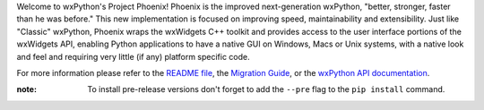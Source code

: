 Welcome to wxPython's Project Phoenix! Phoenix is the improved next-generation
wxPython, "better, stronger, faster than he was before." This new
implementation is focused on improving speed, maintainability and
extensibility. Just like "Classic" wxPython, Phoenix wraps the wxWidgets C++
toolkit and provides access to the user interface portions of the wxWidgets
API, enabling Python applications to have a native GUI on Windows, Macs or
Unix systems, with a native look and feel and requiring very little (if any)
platform specific code.

For more information please refer to the
`README file <https://github.com/wxWidgets/Phoenix/blob/master/README.rst>`_,
the `Migration Guide <https://wxpython.org/Phoenix/docs/html/MigrationGuide.html>`_,
or the `wxPython API documentation <https://wxpython.org/Phoenix/docs/html/main.html>`_.

:note: To install pre-release versions don't forget to add the ``--pre`` flag 
    to the ``pip install`` command.



